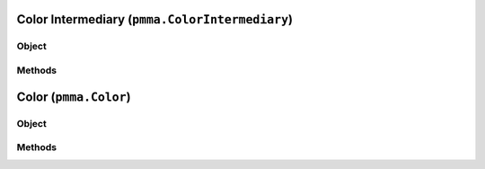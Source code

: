 
Color Intermediary (``pmma.ColorIntermediary``)
=======

Object
++++++
.. py:class:: ColorIntermediary

Methods
++++++
.. py:method:: ColorIntermediary.detect_color_type(color) -> NYD:

.. py:method:: ColorIntermediary.quit() -> NYD:

.. py:method:: ColorIntermediary.out(out_type) -> NYD:

Color (``pmma.Color``)
=======

Object
++++++
.. py:class:: Color

Methods
++++++
.. py:method:: Color.quit() -> NYD:

.. py:method:: Color.convert_format(out_type) -> NYD:

.. py:method:: Color.generate_perlin_color(generate_alpha=False) -> NYD:
